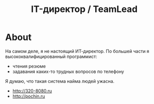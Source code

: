 #+TITLE: IT-директор / TeamLead
#+STARTUP: showall indent hidestars

* About

На самом деле, я не настоящий ИТ-директор. По большей части я
высококвалифицированный программист:
- чтения резюме
- задавания каких-то трудных вопросов по телефону

Я думаю, что такая система найма людей ужасна.
- http://320-8080.ru
- http://pochin.ru
